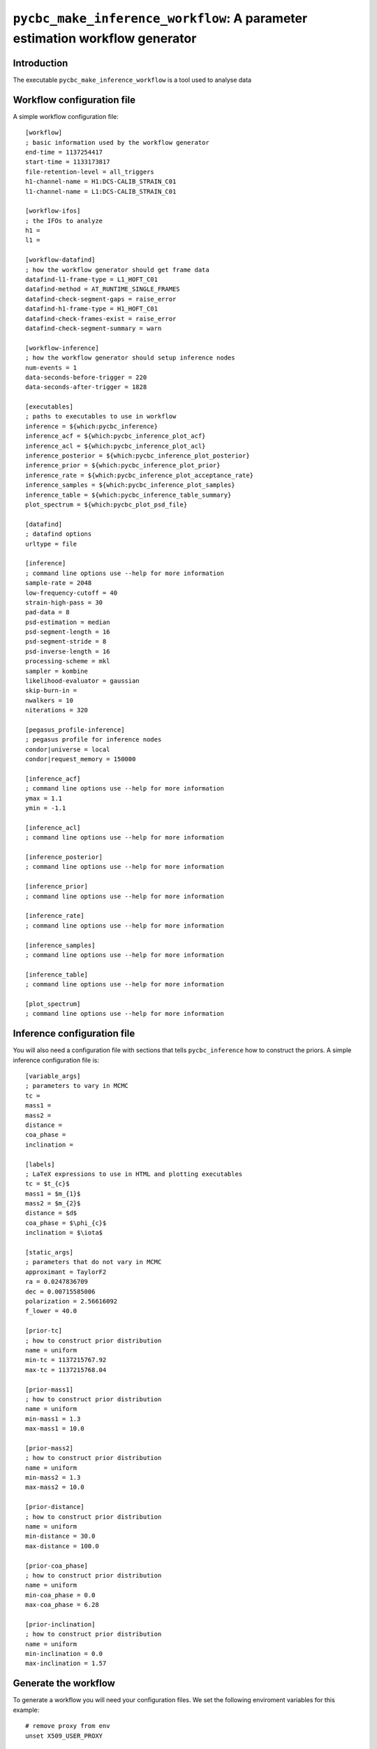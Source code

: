 ############################################################################
``pycbc_make_inference_workflow``: A parameter estimation workflow generator
############################################################################

===============
Introduction
===============

The executable ``pycbc_make_inference_workflow`` is a tool used to analyse data

===========================
Workflow configuration file
===========================

A simple workflow configuration file::

    [workflow]
    ; basic information used by the workflow generator
    end-time = 1137254417
    start-time = 1133173817
    file-retention-level = all_triggers
    h1-channel-name = H1:DCS-CALIB_STRAIN_C01
    l1-channel-name = L1:DCS-CALIB_STRAIN_C01

    [workflow-ifos]
    ; the IFOs to analyze
    h1 =
    l1 =

    [workflow-datafind]
    ; how the workflow generator should get frame data
    datafind-l1-frame-type = L1_HOFT_C01
    datafind-method = AT_RUNTIME_SINGLE_FRAMES
    datafind-check-segment-gaps = raise_error
    datafind-h1-frame-type = H1_HOFT_C01
    datafind-check-frames-exist = raise_error
    datafind-check-segment-summary = warn

    [workflow-inference]
    ; how the workflow generator should setup inference nodes
    num-events = 1
    data-seconds-before-trigger = 220
    data-seconds-after-trigger = 1828

    [executables]
    ; paths to executables to use in workflow
    inference = ${which:pycbc_inference}
    inference_acf = ${which:pycbc_inference_plot_acf}
    inference_acl = ${which:pycbc_inference_plot_acl}
    inference_posterior = ${which:pycbc_inference_plot_posterior}
    inference_prior = ${which:pycbc_inference_plot_prior}
    inference_rate = ${which:pycbc_inference_plot_acceptance_rate}
    inference_samples = ${which:pycbc_inference_plot_samples}
    inference_table = ${which:pycbc_inference_table_summary}
    plot_spectrum = ${which:pycbc_plot_psd_file}

    [datafind]
    ; datafind options
    urltype = file

    [inference]
    ; command line options use --help for more information
    sample-rate = 2048
    low-frequency-cutoff = 40
    strain-high-pass = 30
    pad-data = 8
    psd-estimation = median
    psd-segment-length = 16
    psd-segment-stride = 8
    psd-inverse-length = 16
    processing-scheme = mkl
    sampler = kombine
    likelihood-evaluator = gaussian
    skip-burn-in =
    nwalkers = 10
    niterations = 320

    [pegasus_profile-inference]
    ; pegasus profile for inference nodes
    condor|universe = local
    condor|request_memory = 150000

    [inference_acf]
    ; command line options use --help for more information
    ymax = 1.1
    ymin = -1.1

    [inference_acl]
    ; command line options use --help for more information

    [inference_posterior]
    ; command line options use --help for more information

    [inference_prior]
    ; command line options use --help for more information

    [inference_rate]
    ; command line options use --help for more information

    [inference_samples]
    ; command line options use --help for more information

    [inference_table]
    ; command line options use --help for more information

    [plot_spectrum]
    ; command line options use --help for more information

============================
Inference configuration file
============================

You will also need a configuration file with sections that tells ``pycbc_inference`` how to construct the priors. A simple inference configuration file is::

    [variable_args]
    ; parameters to vary in MCMC
    tc =
    mass1 =
    mass2 =
    distance =
    coa_phase =
    inclination =

    [labels]
    ; LaTeX expressions to use in HTML and plotting executables
    tc = $t_{c}$
    mass1 = $m_{1}$
    mass2 = $m_{2}$
    distance = $d$
    coa_phase = $\phi_{c}$
    inclination = $\iota$

    [static_args]
    ; parameters that do not vary in MCMC
    approximant = TaylorF2
    ra = 0.0247836709
    dec = 0.00715585006
    polarization = 2.56616092
    f_lower = 40.0

    [prior-tc]
    ; how to construct prior distribution
    name = uniform
    min-tc = 1137215767.92
    max-tc = 1137215768.04

    [prior-mass1]
    ; how to construct prior distribution
    name = uniform
    min-mass1 = 1.3
    max-mass1 = 10.0

    [prior-mass2]
    ; how to construct prior distribution
    name = uniform
    min-mass2 = 1.3
    max-mass2 = 10.0

    [prior-distance]
    ; how to construct prior distribution
    name = uniform
    min-distance = 30.0
    max-distance = 100.0

    [prior-coa_phase]
    ; how to construct prior distribution
    name = uniform
    min-coa_phase = 0.0
    max-coa_phase = 6.28

    [prior-inclination]
    ; how to construct prior distribution
    name = uniform
    min-inclination = 0.0
    max-inclination = 1.57

=====================
Generate the workflow
=====================

To generate a workflow you will need your configuration files. We set the following enviroment variables for this example::

    # remove proxy from env
    unset X509_USER_PROXY

    # name of the workflow
    WORKFLOW_NAME="r1"

    # path to output dir
    OUTPUT_DIR=output

    # input configuration files
    CONFIG_PATH=workflow.ini
    INFERENCE_CONFIG_PATH=inference.ini

If you want to run on the loudest triggers from a PyCBC coincident search workflow then run::

    # run workflow generator on triggers from workflow
    pycbc_make_inference_workflow --workflow-name ${WORKFLOW_NAME} \
        --config-files ${CONFIG_PATH} \
        --inference-config-file ${INFERENCE_CONFIG_PATH} \
        --output-dir ${OUTPUT_DIR} \
        --output-file ${WORKFLOW_NAME}.dax \
        --output-map ${OUTPUT_MAP_PATH} \
        --bank-file ${BANK_PATH} \
        --statmap-file ${STATMAP_PATH} \
        --single-detector-triggers ${SNGL_H1_PATHS} ${SNGL_L1_PATHS}

Where ``${BANK_FILE}`` is the path to the template bank HDF file, ``${STATMAP_FILE}`` is the path to the combined statmap HDF file, and ``${SNGL_H1_PATHS}`` and ``${SNGL_L1_PATHS}`` are the paths to the merged single-detector HDF files.

Else you can run from a specific GPS end time with the ``--gps-end-time`` option like::

    # run workflow generator on specific GPS end time
    pycbc_make_inference_workflow --workflow-name ${WORKFLOW_NAME} \
        --config-files ${CONFIG_PATH} \
        --inference-config-file ${INFERENCE_CONFIG_PATH} \
        --output-dir ${OUTPUT_DIR} \
        --output-file ${WORKFLOW_NAME}.dax \
        --output-map ${OUTPUT_MAP_PATH} \
        --gps-end-time ${GPS_END_TIME}

Where ``${GPS_END_TIME}`` is the GPS end time of the trigger.

=============================
Plan and execute the workflow
=============================

Finally plan and submit the workflow with::

    # submit workflow
    pycbc_submit_dax --dax ${WORKFLOW_NAME}.dax \
        --accounting-group ligo.dev.o2.cbc.explore.test \
        --no-create-proxy

